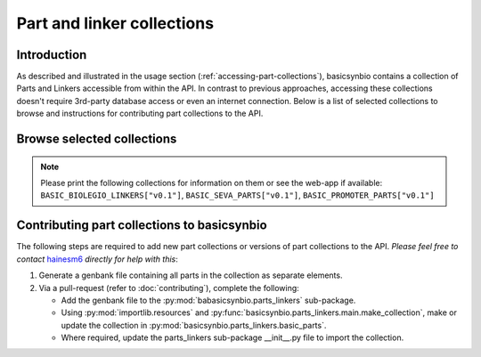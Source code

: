 Part and linker collections
===========================

Introduction
------------

As described and illustrated in the usage section (:ref:`accessing-part-collections`), basicsynbio contains a collection of Parts and Linkers accessible 
from within the API. In contrast to previous approaches, accessing these collections doesn't require 3rd-party database access or even an internet connection.
Below is a list of selected collections to browse and instructions for contributing part collections to the API.

.. _browse-collections:

Browse selected collections
---------------------------

.. note::

    Please print the following collections for information on them or see the web-app if available: ``BASIC_BIOLEGIO_LINKERS["v0.1"]``, ``BASIC_SEVA_PARTS["v0.1"]``, ``BASIC_PROMOTER_PARTS["v0.1"]``

.. todo::

    Add links to printed versions of the collections and images of plasmid maps.

Contributing part collections to basicsynbio
--------------------------------------------

The following steps are required to add new part collections or versions of part collections to the API.
*Please feel free to contact* `hainesm6`_ *directly for help with this*:

.. _hainesm6: mailto:hainesm6@gmail.com

#. Generate a genbank file containing all parts in the collection as separate elements.
#. Via a pull-request (refer to :doc:`contributing`), complete the following:

   * Add the genbank file to the :py:mod:`babasicsynbio.parts_linkers` sub-package.
   * Using :py:mod:`importlib.resources` and :py:func:`basicsynbio.parts_linkers.main.make_collection`, make or update the collection in :py:mod:`basicsynbio.parts_linkers.basic_parts`.
   * Where required, update the parts_linkers sub-package \_\_init\_\_.py file to import the collection.

